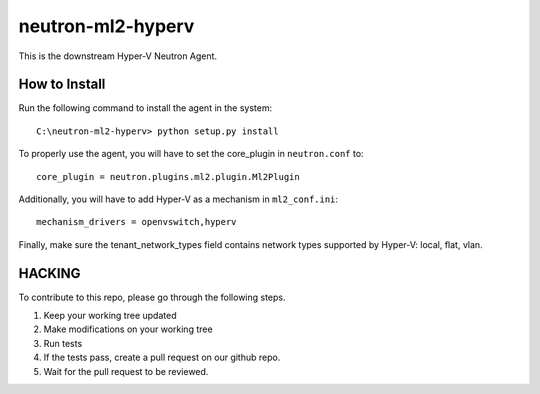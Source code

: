 neutron-ml2-hyperv
==================

This is the downstream Hyper-V Neutron Agent.


How to Install
--------------

Run the following command to install the agent in the system:

::

    C:\neutron-ml2-hyperv> python setup.py install

To properly use the agent, you will have to set the core_plugin in
``neutron.conf`` to:

::

    core_plugin = neutron.plugins.ml2.plugin.Ml2Plugin

Additionally, you will have to add Hyper-V as a mechanism in ``ml2_conf.ini``:

::

    mechanism_drivers = openvswitch,hyperv

Finally, make sure the tenant_network_types field contains network types
supported by Hyper-V: local, flat, vlan.


HACKING
-------

To contribute to this repo, please go through the following steps.

1. Keep your working tree updated
2. Make modifications on your working tree
3. Run tests
4. If the tests pass, create a pull request on our github repo.
5. Wait for the pull request to be reviewed.
